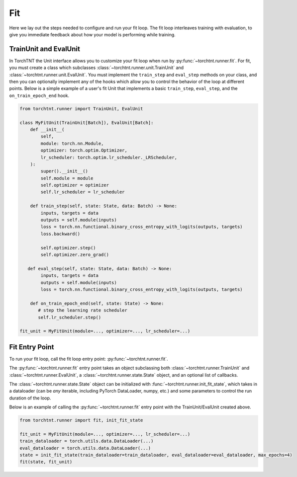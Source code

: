Fit
=======================
Here we lay out the steps needed to configure and run your fit loop. The fit loop interleaves training with evaluation,
to give you immediate feedback about how your model is performing while training.

TrainUnit and EvalUnit
~~~~~~~~~~~~~~~~~~~~~~~

In TorchTNT the Unit interface allows you to customize your fit loop when run by :py:func:`~torchtnt.runner.fit`.
For fit, you must create a class which subclasses :class:`~torchtnt.runner.unit.TrainUnit` and :class:`~torchtnt.runner.unit.EvalUnit`.
You must implement the ``train_step`` and ``eval_step`` methods on your class, and then you can optionally implement any of the hooks which allow you to control the behavior of the loop at different points.
Below is a simple example of a user's fit Unit that implements a basic ``train_step``, ``eval_step``, and the ``on_train_epoch_end`` hook.


.. code-block:: python

 from torchtnt.runner import TrainUnit, EvalUnit

 class MyFitUnit(TrainUnit[Batch]), EvalUnit[Batch]:
     def __init__(
         self,
         module: torch.nn.Module,
         optimizer: torch.optim.Optimizer,
         lr_scheduler: torch.optim.lr_scheduler._LRScheduler,
     ):
         super().__init__()
         self.module = module
         self.optimizer = optimizer
         self.lr_scheduler = lr_scheduler

     def train_step(self, state: State, data: Batch) -> None:
         inputs, targets = data
         outputs = self.module(inputs)
         loss = torch.nn.functional.binary_cross_entropy_with_logits(outputs, targets)
         loss.backward()

         self.optimizer.step()
         self.optimizer.zero_grad()

    def eval_step(self, state: State, data: Batch) -> None:
         inputs, targets = data
         outputs = self.module(inputs)
         loss = torch.nn.functional.binary_cross_entropy_with_logits(outputs, targets)

     def on_train_epoch_end(self, state: State) -> None:
        # step the learning rate scheduler
        self.lr_scheduler.step()

 fit_unit = MyFitUnit(module=..., optimizer=..., lr_scheduler=...)

Fit Entry Point
~~~~~~~~~~~~~~~~~~~~

To run your fit loop, call the fit loop entry point: :py:func:`~torchtnt.runner.fit`.

The :py:func:`~torchtnt.runner.fit` entry point takes an object subclassing both :class:`~torchtnt.runner.TrainUnit` and :class:`~torchtnt.runner.EvalUnit`, a :class:`~torchtnt.runner.state.State` object, and an optional list of callbacks.

The :class:`~torchtnt.runner.state.State` object can be initialized with :func:`~torchtnt.runner.init_fit_state`, which takes in a dataloader (can be *any* iterable, including PyTorch DataLoader, numpy, etc.) and some parameters to control the run duration of the loop.

Below is an example of calling the :py:func:`~torchtnt.runner.fit` entry point with the TrainUnit/EvalUnit created above.

.. code-block:: python

 from torchtnt.runner import fit, init_fit_state

 fit_unit = MyFitUnit(module=..., optimizer=..., lr_scheduler=...)
 train_dataloader = torch.utils.data.DataLoader(...)
 eval_dataloader = torch.utils.data.DataLoader(...)
 state = init_fit_state(train_dataloader=train_dataloader, eval_dataloader=eval_dataloader, max_epochs=4)
 fit(state, fit_unit)

